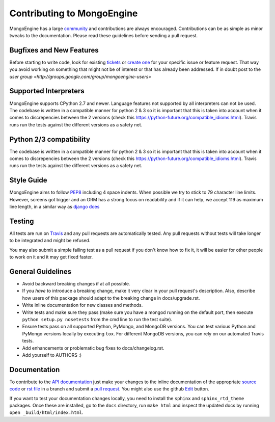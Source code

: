 Contributing to MongoEngine
===========================

MongoEngine has a large `community
<https://raw.github.com/MongoEngine/mongoengine/master/AUTHORS>`_ and
contributions are always encouraged. Contributions can be as simple as
minor tweaks to the documentation. Please read these guidelines before
sending a pull request.

Bugfixes and New Features
-------------------------

Before starting to write code, look for existing `tickets
<https://github.com/MongoEngine/mongoengine/issues?state=open>`_ or `create one
<https://github.com/MongoEngine/mongoengine/issues>`_ for your specific
issue or feature request. That way you avoid working on something
that might not be of interest or that has already been addressed. If in doubt
post to the `user group <http://groups.google.com/group/mongoengine-users>`

Supported Interpreters
----------------------

MongoEngine supports CPython 2.7 and newer. Language
features not supported by all interpreters can not be used.
The codebase is written in a compatible manner for python 2 & 3 so it
is important that this is taken into account when it comes to discrepencies
between the 2 versions (check this https://python-future.org/compatible_idioms.html).
Travis runs run the tests against the different versions as a safety net.

Python 2/3 compatibility
----------------------

The codebase is written in a compatible manner for python 2 & 3 so it
is important that this is taken into account when it comes to discrepencies
between the 2 versions (check this https://python-future.org/compatible_idioms.html).
Travis runs run the tests against the different versions as a safety net.


Style Guide
-----------

MongoEngine aims to follow `PEP8 <http://www.python.org/dev/peps/pep-0008/>`_
including 4 space indents. When possible we try to stick to 79 character line
limits. However, screens got bigger and an ORM has a strong focus on
readability and if it can help, we accept 119 as maximum line length, in a
similar way as `django does
<https://docs.djangoproject.com/en/dev/internals/contributing/writing-code/coding-style/#python-style>`_

Testing
-------

All tests are run on `Travis <http://travis-ci.org/MongoEngine/mongoengine>`_
and any pull requests are automatically tested. Any pull requests without
tests will take longer to be integrated and might be refused.

You may also submit a simple failing test as a pull request if you don't know
how to fix it, it will be easier for other people to work on it and it may get
fixed faster.

General Guidelines
------------------

- Avoid backward breaking changes if at all possible.
- If you *have* to introduce a breaking change, make it very clear in your
  pull request's description. Also, describe how users of this package
  should adapt to the breaking change in docs/upgrade.rst.
- Write inline documentation for new classes and methods.
- Write tests and make sure they pass (make sure you have a mongod
  running on the default port, then execute ``python setup.py nosetests``
  from the cmd line to run the test suite).
- Ensure tests pass on all supported Python, PyMongo, and MongoDB versions.
  You can test various Python and PyMongo versions locally by executing
  ``tox``. For different MongoDB versions, you can rely on our automated
  Travis tests.
- Add enhancements or problematic bug fixes to docs/changelog.rst.
- Add yourself to AUTHORS :)

Documentation
-------------

To contribute to the `API documentation
<http://docs.mongoengine.org/en/latest/apireference.html>`_
just make your changes to the inline documentation of the appropriate
`source code <https://github.com/MongoEngine/mongoengine>`_ or `rst file
<https://github.com/MongoEngine/mongoengine/tree/master/docs>`_ in a
branch and submit a `pull request <https://help.github.com/articles/using-pull-requests>`_.
You might also use the github `Edit <https://github.com/blog/844-forking-with-the-edit-button>`_
button.

If you want to test your documentation changes locally, you need to install
the ``sphinx`` and ``sphinx_rtd_theme`` packages. Once these are installed,
go to the ``docs`` directory, run ``make html`` and inspect the updated docs
by running ``open _build/html/index.html``.
